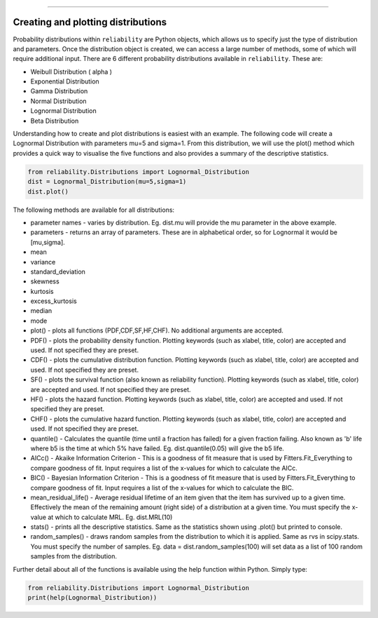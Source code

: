 .. _code_directive:

.. image:: images/logo.png

-------------------------------------


Creating and plotting distributions
'''''''''''''''''''''''''''''''''''

Probability distributions within ``reliability`` are Python objects, which allows us to specify just the type of distribution and parameters. Once the distribution object is created, we can access a large number of methods, some of which will require additional input. There are 6 different probability distributions available in ``reliability``. These are:

-   Weibull Distribution ( \alpha )
-   Exponential Distribution
-   Gamma Distribution
-   Normal Distribution
-   Lognormal Distribution
-   Beta Distribution

Understanding how to create and plot distributions is easiest with an example. The following code will create a Lognormal Distribution with parameters mu=5 and sigma=1. From this distribution, we will use the plot() method which provides a quick way to visualise the five functions and also provides a summary of the descriptive statistics.

.. code:: python

    from reliability.Distributions import Lognormal_Distribution
    dist = Lognormal_Distribution(mu=5,sigma=1)
    dist.plot()

.. image:: images/Lognormal_plot1.png

The following methods are available for all distributions:

-   parameter names - varies by distribution. Eg. dist.mu will provide the mu parameter in the above example.
-   parameters - returns an array of parameters. These are in alphabetical order, so for Lognormal it would be [mu,sigma].
-   mean
-   variance
-   standard_deviation
-   skewness
-   kurtosis
-   excess_kurtosis
-   median
-   mode
-   plot() - plots all functions (PDF,CDF,SF,HF,CHF). No additional arguments are accepted.
-   PDF() - plots the probability density function. Plotting keywords (such as xlabel, title, color) are accepted and used. If not specified they are preset.
-   CDF() - plots the cumulative distribution function.  Plotting keywords (such as xlabel, title, color) are accepted and used. If not specified they are preset.
-   SF() - plots the survival function (also known as reliability function).  Plotting keywords (such as xlabel, title, color) are accepted and used. If not specified they are preset.
-   HF() - plots the hazard function.  Plotting keywords (such as xlabel, title, color) are accepted and used. If not specified they are preset.
-   CHF() - plots the cumulative hazard function.  Plotting keywords (such as xlabel, title, color) are accepted and used. If not specified they are preset.
-   quantile() - Calculates the quantile (time until a fraction has failed) for a given fraction failing. Also known as 'b' life where b5 is the time at which 5% have failed. Eg. dist.quantile(0.05) will give the b5 life.
-   AICc() - Akaike Information Criterion - This is a goodness of fit measure that is used by Fitters.Fit_Everything to compare goodness of fit. Input requires a list of the x-values for which to calculate the AICc.
-   BIC() - Bayesian Information Criterion - This is a goodness of fit measure that is used by Fitters.Fit_Everything to compare goodness of fit. Input requires a list of the x-values for which to calculate the BIC.
-   mean_residual_life() - Average residual lifetime of an item given that the item has survived up to a given time. Effectively the mean of the remaining amount (right side) of a distribution at a given time. You must specify the x-value at which to calculate MRL. Eg. dist.MRL(10)
-   stats() - prints all the descriptive statistics. Same as the statistics shown using .plot() but printed to console.
-   random_samples() - draws random samples from the distribution to which it is applied. Same as rvs in scipy.stats. You must specify the number of samples. Eg. data = dist.random_samples(100) will set data as a list of 100 random samples from the distribution.

Further detail about all of the functions is available using the help function within Python. Simply type:

.. code:: python

    from reliability.Distributions import Lognormal_Distribution
    print(help(Lognormal_Distribution))
